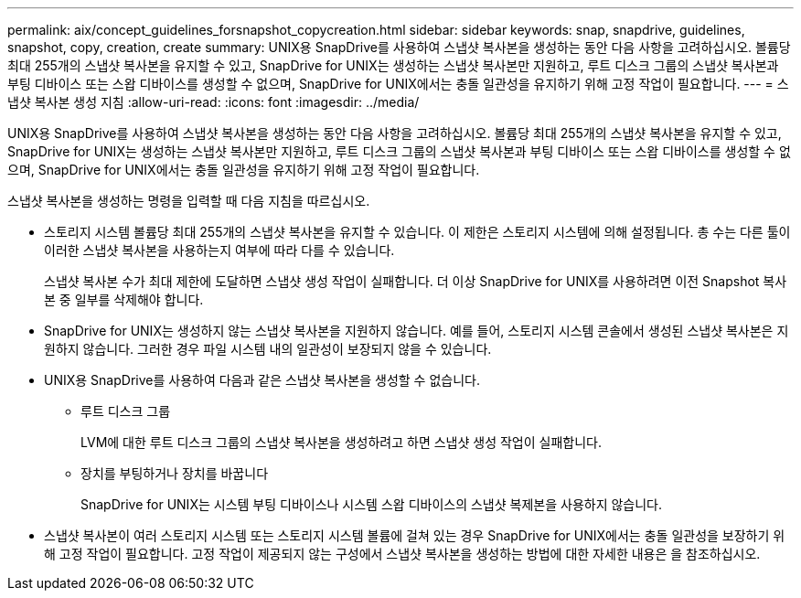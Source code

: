 ---
permalink: aix/concept_guidelines_forsnapshot_copycreation.html 
sidebar: sidebar 
keywords: snap, snapdrive, guidelines, snapshot, copy, creation, create 
summary: UNIX용 SnapDrive를 사용하여 스냅샷 복사본을 생성하는 동안 다음 사항을 고려하십시오. 볼륨당 최대 255개의 스냅샷 복사본을 유지할 수 있고, SnapDrive for UNIX는 생성하는 스냅샷 복사본만 지원하고, 루트 디스크 그룹의 스냅샷 복사본과 부팅 디바이스 또는 스왑 디바이스를 생성할 수 없으며, SnapDrive for UNIX에서는 충돌 일관성을 유지하기 위해 고정 작업이 필요합니다. 
---
= 스냅샷 복사본 생성 지침
:allow-uri-read: 
:icons: font
:imagesdir: ../media/


[role="lead"]
UNIX용 SnapDrive를 사용하여 스냅샷 복사본을 생성하는 동안 다음 사항을 고려하십시오. 볼륨당 최대 255개의 스냅샷 복사본을 유지할 수 있고, SnapDrive for UNIX는 생성하는 스냅샷 복사본만 지원하고, 루트 디스크 그룹의 스냅샷 복사본과 부팅 디바이스 또는 스왑 디바이스를 생성할 수 없으며, SnapDrive for UNIX에서는 충돌 일관성을 유지하기 위해 고정 작업이 필요합니다.

스냅샷 복사본을 생성하는 명령을 입력할 때 다음 지침을 따르십시오.

* 스토리지 시스템 볼륨당 최대 255개의 스냅샷 복사본을 유지할 수 있습니다. 이 제한은 스토리지 시스템에 의해 설정됩니다. 총 수는 다른 툴이 이러한 스냅샷 복사본을 사용하는지 여부에 따라 다를 수 있습니다.
+
스냅샷 복사본 수가 최대 제한에 도달하면 스냅샷 생성 작업이 실패합니다. 더 이상 SnapDrive for UNIX를 사용하려면 이전 Snapshot 복사본 중 일부를 삭제해야 합니다.

* SnapDrive for UNIX는 생성하지 않는 스냅샷 복사본을 지원하지 않습니다. 예를 들어, 스토리지 시스템 콘솔에서 생성된 스냅샷 복사본은 지원하지 않습니다. 그러한 경우 파일 시스템 내의 일관성이 보장되지 않을 수 있습니다.
* UNIX용 SnapDrive를 사용하여 다음과 같은 스냅샷 복사본을 생성할 수 없습니다.
+
** 루트 디스크 그룹
+
LVM에 대한 루트 디스크 그룹의 스냅샷 복사본을 생성하려고 하면 스냅샷 생성 작업이 실패합니다.

** 장치를 부팅하거나 장치를 바꿉니다
+
SnapDrive for UNIX는 시스템 부팅 디바이스나 시스템 스왑 디바이스의 스냅샷 복제본을 사용하지 않습니다.



* 스냅샷 복사본이 여러 스토리지 시스템 또는 스토리지 시스템 볼륨에 걸쳐 있는 경우 SnapDrive for UNIX에서는 충돌 일관성을 보장하기 위해 고정 작업이 필요합니다. 고정 작업이 제공되지 않는 구성에서 스냅샷 복사본을 생성하는 방법에 대한 자세한 내용은 을 참조하십시오.


